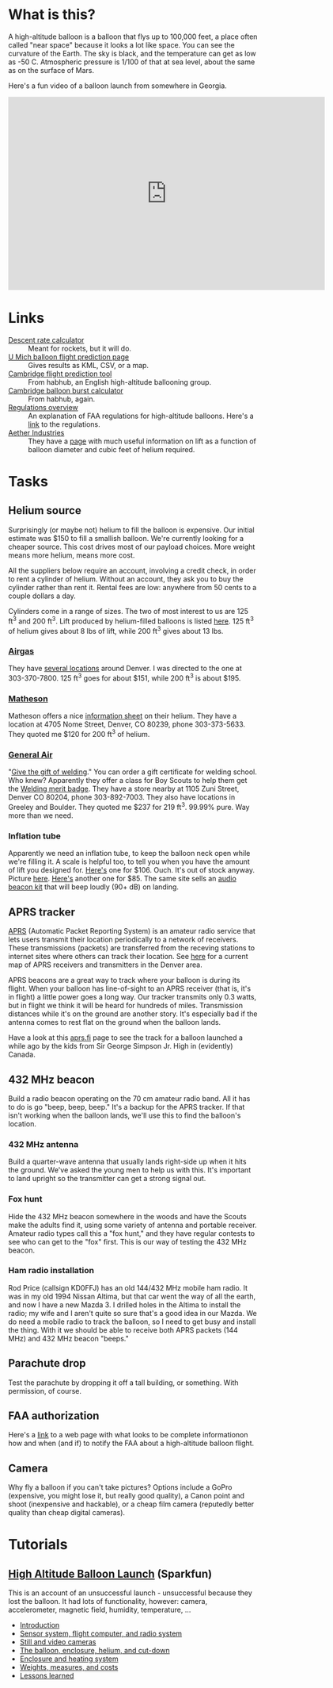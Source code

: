 #+BEGIN_COMMENT
.. title: Project Icarus
.. slug: index
.. date: 2017-04-29 00:46:20 UTC-06:00
.. tags: projects, balloon
.. category: projects
.. link: https://en.wikipedia.org/wiki/Icarus
.. description: 
.. type: text
#+END_COMMENT

* What is this?
A high-altitude balloon is a balloon that flys up to 100,000 feet, a
place often called "near space" because it looks a lot like space.
You can see the curvature of the Earth.  The sky is black, and the
temperature can get as low as -50 C.  Atmospheric pressure is 1/100 of
that at sea level, about the same as on the surface of Mars.

Here's a fun video of a balloon launch from somewhere in Georgia.

#+begin_html
<iframe width="640" height="390" 
    src="https://www.youtube.com/embed/kAhaIDNVyC0" 
    frameborder="0" allowfullscreen>
</iframe>
#+end_html

* Links
  - [[https://www.rocketreviews.com/descent-rate-calculator.html][Descent rate calculator]] :: Meant for rockets, but it will do.
  - [[http://vmr.engin.umich.edu/Model/_balloon/index.py][U Mich balloon flight prediction page]] :: Gives results as KML,
       CSV, or a map.
  - [[http://community.balloonchallenge.org/t/flight-prediction-overview/672][Cambridge flight prediction tool]] :: From habhub, an English
       high-altitude ballooning group.
  - [[http://habhub.org/calc/][Cambridge balloon burst calculator]] :: From habhub, again.
  - [[http://community.balloonchallenge.org/t/regulations-overview-including-contacting-the-us-faa/676][Regulations overview]] :: An explanation of FAA regulations for
       high-altitude balloons.  Here's a [[https://www.ecfr.gov/cgi-bin/retrieveECFR?gp%3D&SID%3D2ede283f148804503362bdc410923e24&r%3DPART&n%3D14y2.0.1.3.15][link]] to the regulations.
  - [[http://www.projectaether.org/main/education/about.html][Aether Industries]] :: They have a [[http://www.projectaether.org/main/education/balloon-inflation.html][page]] with much useful information
       on lift as a function of balloon diameter and cubic feet of
       helium required.

* Tasks

** Helium source
   Surprisingly (or maybe not) helium to fill the balloon is
   expensive.  Our initial estimate was $150 to fill a smallish
   balloon.  We're currently looking for a cheaper source.  This cost
   drives most of our payload choices.  More weight means more helium,
   means more cost.

   All the suppliers below require an account, involving a credit
   check, in order to rent a cylinder of helium.  Without an account,
   they ask you to buy the cylinder rather than rent it.  Rental fees
   are low: anywhere from 50 cents to a couple dollars a day.

   Cylinders come in a range of sizes.  The two of most interest to us
   are 125 ft^3 and 200 ft^3.  Lift produced by helium-filled balloons
   is listed [[http://www.aetherandbeyond.com/main/education/balloon-inflation.html][here]].  125 ft^3 of helium gives about 8 lbs of lift,
   while 200 ft^3 gives about 13 lbs.

*** [[https://www.airgas.com/category/Gases-Industrial-Application-Gases-Helium-Industrial/_/N-82p][Airgas]]
    They have [[https://locations.airgas.com/denver-co?q%3D80237][several locations]] around Denver.  I was directed to the
    one at 303-370-7800.  125 ft^3 goes for about $151, while 200 ft^3
    is about $195.

*** [[http://www.mathesongas.com/gases-main][Matheson]]
    Matheson offers a nice [[http://www.mathesongas.com/industrialgas/pdfs/Helium-Industrial.pdf][information sheet]] on their helium.  They
    have a location at 4705 Nome Street, Denver, CO 80239, phone
    303-373-5633.  They quoted me $120 for 200 ft^3 of helium.

*** [[http://www.generalair.com/][General Air]]
    "[[http://www.generalair.com/Whats-New.aspx#2][Give the gift of welding]]."  You can order a gift certificate for
    welding school.  Who knew?  Apparently they offer a class for Boy
    Scouts to help them get the [[https://events.r20.constantcontact.com/register/eventReg?oeidk%3Da07edq9yo6rcb275fd1&oseq%3D&c%3D&ch%3D][Welding merit badge]].  They have a
    store nearby at 1105 Zuni Street, Denver CO 80204, phone
    303-892-7003.  They also have locations in Greeley and Boulder.
    They quoted me $237 for 219 ft^3.  99.99% pure.  Way more than we
    need. 

*** Inflation tube
    Apparently we need an inflation tube, to keep the balloon neck
    open while we're filling it.  A scale is helpful too, to tell you
    when you have the amount of lift you designed for.  [[http://www.aetherandbeyond.com/main/store/product/14-balloon-inflation-tube-scale.html#hikashop_show_tabular_description][Here's]] one for
    $106.  Ouch.  It's out of stock anyway.  Picture [[http://www.aetherandbeyond.com/main/store/product/14-balloon-inflation-tube-scale.html#hikashop_show_tabular_description][here]].  [[https://www.highaltitudescience.com/products/3-cm-max-safe-inflator][Here's]]
    another one for $85.  The same site sells an [[https://www.highaltitudescience.com/collections/kits/products/audio-beacon-kit][audio beacon kit]] that
    will beep loudly (90+ dB) on landing.

** APRS tracker
   [[https://en.wikipedia.org/wiki/Automatic_Packet_Reporting_System][APRS]] (Automatic Packet Reporting System) is an amateur radio
   service that lets users transmit their location periodically to a
   network of receivers.  These transmissions (packets) are
   transferred from the receving stations to internet sites where
   others can track their location.  See [[https://aprs.fi/#!lat%3D39.73920&lng%3D-104.98470][here]] for a current map of
   APRS receivers and transmitters in the Denver area.

   APRS beacons are a great way to track where your balloon is during
   its flight.  When your balloon has line-of-sight to an APRS
   receiver (that is, it's in flight) a little power goes a long way.
   Our tracker transmits only 0.3 watts, but in flight we think it
   will be heard for hundreds of miles.  Transmission distances while
   it's on the ground are another story.  It's especially bad if the
   antenna comes to rest flat on the ground when the balloon lands.

   Have a look at this [[https://aprs.fi/#!call%3Da%252FVA6TNY-11&timerange%3D3600&tail%3D3600][aprs.fi]] page to see the track for a balloon
   launched a while ago by the kids from Sir George Simpson Jr. High
   in (evidently) Canada.  

** 432 MHz beacon
   Build a radio beacon operating on the 70 cm amateur radio band.
   All it has to do is go "beep, beep, beep."  It's a backup for the
   APRS tracker.  If that isn't working when the balloon lands, we'll
   use this to find the balloon's location.

*** 432 MHz antenna
    Build a quarter-wave antenna that usually lands right-side up when
    it hits the ground.  We've asked the young men to help us with
    this.  It's important to land upright so the transmitter can get a
    strong signal out.

*** Fox hunt
    Hide the 432 MHz beacon somewhere in the woods and have the Scouts
    make the adults find it, using some variety of antenna and portable
    receiver.  Amateur radio types call this a "fox hunt," and they
    have regular contests to see who can get to the "fox" first.  This
    is our way of testing the 432 MHz beacon.

*** Ham radio installation
    Rod Price (callsign KD0FFJ) has an old 144/432 MHz mobile ham
    radio.  It was in my old 1994 Nissan Altima, but that car went the
    way of all the earth, and now I have a new Mazda 3.  I drilled
    holes in the Altima to install the radio; my wife and I aren't
    quite so sure that's a good idea in our Mazda.  We do need a mobile
    radio to track the balloon, so I need to get busy and install the
    thing.  With it we should be able to receive both APRS packets (144
    MHz) and 432 MHz beacon "beeps."

** Parachute drop
   Test the parachute by dropping it off a tall building, or
   something.  With permission, of course.

** FAA authorization
   Here's a [[http://community.balloonchallenge.org/t/regulations-overview-including-contacting-the-us-faa/676][link]] to a web page with what looks to be complete
   informationon how and when (and if) to notify the FAA about a
   high-altitude balloon flight.

** Camera
   Why fly a balloon if you can't take pictures?  Options include a
   GoPro (expensive, you might lose it, but really good quality), a
   Canon point and shoot (inexpensive and hackable), or a cheap film
   camera (reputedly better quality than cheap digital cameras).

* Tutorials

** [[https://www.sparkfun.com/tutorials/180][High Altitude Balloon Launch]] (Sparkfun)

This is an account of an unsuccessful launch - unsuccessful because
they lost the balloon.  It had lots of functionality, however: camera,
accelerometer, magnetic field, humidity, temperature, ...

 - [[https://www.sparkfun.com/tutorials/180][Introduction]]
 - [[https://www.sparkfun.com/tutorials/185][Sensor system, flight computer, and radio system]]
 - [[https://www.sparkfun.com/tutorials/186][Still and video cameras]]
 - [[https://www.sparkfun.com/tutorials/187][The balloon, enclosure, helium, and cut-down]]
 - [[https://www.sparkfun.com/tutorials/188][Enclosure and heating system]]
 - [[https://www.sparkfun.com/tutorials/189][Weights, measures, and costs]]
 - [[https://www.sparkfun.com/tutorials/190][Lessons learned]]


